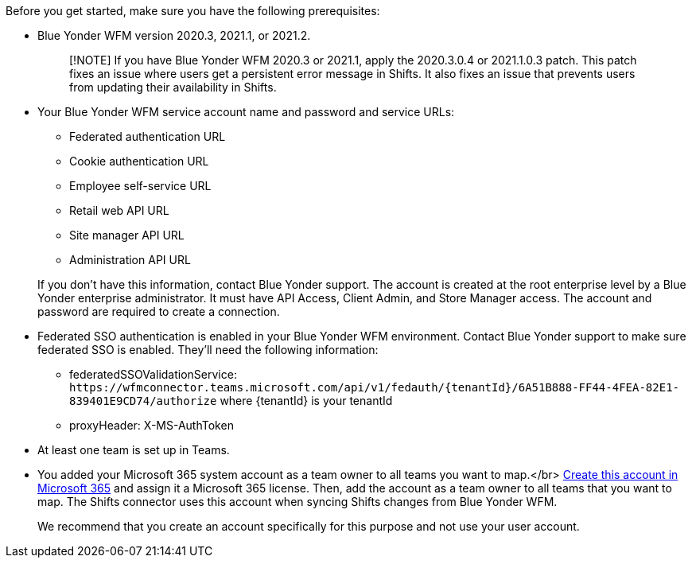 :audience: admin
:author: LanaChin
:ms.author: v-lanachin
:ms.date: 03/31/2022
:ms.service: msteams
:ms.topic: include

Before you get started, make sure you have the following prerequisites:

* Blue Yonder WFM version 2020.3, 2021.1, or 2021.2.
+
____
[!NOTE] If you have Blue Yonder WFM 2020.3 or 2021.1, apply the 2020.3.0.4 or 2021.1.0.3 patch.
This patch fixes an issue where users get a persistent error message in Shifts.
It also fixes an issue that prevents users from updating their availability in Shifts.
____

* Your Blue Yonder WFM service account name and password and service URLs:
 ** Federated authentication URL
 ** Cookie authentication URL
 ** Employee self-service URL
 ** Retail web API URL
 ** Site manager API URL
 ** Administration API URL

+
If you don't have this information, contact Blue Yonder support.
The account is created at the root enterprise level by a Blue Yonder enterprise administrator.
It must have API Access, Client Admin, and Store Manager access.
The account and password are required to create a connection.
* Federated SSO authentication is enabled in your Blue Yonder WFM environment.
Contact Blue Yonder support to make sure federated SSO is enabled.
They'll need the following information:
 ** federatedSSOValidationService: `+https://wfmconnector.teams.microsoft.com/api/v1/fedauth/{tenantId}/6A51B888-FF44-4FEA-82E1-839401E9CD74/authorize+` where \{tenantId} is your tenantId
 ** proxyHeader: X-MS-AuthToken
* At least one team is set up in Teams.
* You added your Microsoft 365 system account as a team owner to all teams you want to map.</br> link:/microsoft-365/admin/add-users/add-users[Create this account in Microsoft 365] and assign it a Microsoft 365 license.
Then, add the account as a team owner to all teams that you want to map.
The Shifts connector uses this account when syncing Shifts changes from Blue Yonder WFM.
+
We recommend that you create an account specifically for this purpose and not use your user account.
